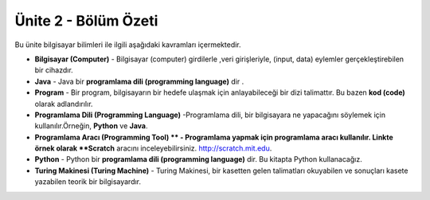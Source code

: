 ..  Copyright (C)  Mark Guzdial, Barbara Ericson, Briana Morrison
    Permission is granted to copy, distribute and/or modify this document
    under the terms of the GNU Free Documentation License, Version 1.3 or
    any later version published by the Free Software Foundation; with
    Invariant Sections being Forward, Prefaces, and Contributor List,
    no Front-Cover Texts, and no Back-Cover Texts.  A copy of the license
    is included in the section entitled "GNU Free Documentation License".

.. setup for automatic question numbering.

.. 	qnum::
	:start: 1
	:prefix: csp-2-4-


Ünite 2 - Bölüm Özeti
============================

Bu ünite bilgisayar bilimleri ile ilgili aşağıdaki kavramları içermektedir. 

..	index::
	single: computer
	single: Java
	single: program
	single: programming language
	single: programming tool
	single: Python
	single: Turing machine



- **Bilgisayar (Computer)** - Bilgisayar (computer) girdilerle ,veri girişleriyle, (input, data) eylemler gerçekleştirebilen bir cihazdır.
- **Java** - Java bir  **programlama dili (programming language)** dir .
- **Program** - Bir program, bilgisayarın bir hedefe ulaşmak için anlayabileceği bir dizi talimattır. Bu bazen **kod (code)** olarak adlandırılır. 
- **Programlama Dili (Programming Language)** -Programlama dili, bir bilgisayara ne yapacağını söylemek için kullanılır.Örneğin, **Python** ve **Java**.
- **Programlama Aracı (Programming Tool) ** - Programlama yapmak için programlama aracı kullanılır.  Linkte örnek olarak **Scratch** aracını inceleyebilirsiniz. http://scratch.mit.edu.  
- **Python** - Python bir **programlama dili (programming language)** dir.  Bu kitapta Python kullanacağız. 
- **Turing Makinesi (Turing Machine)** - Turing Makinesi, bir kasetten gelen talimatları okuyabilen ve sonuçları kasete yazabilen teorik bir bilgisayardır. 



.. - **Bilgisayar (Computer) ** - Bilgisayar (computer) girdilerle ,veri girişleriyle, (input, data) eylemler gerçekleştirebilen bir cihazdır.
.. - **Java** - Java is a **programming language**.  It is used in the Advanced Placement Computer Science A course.
.. - **Program** - A program is a set of instructions that a computer can understand to accomplish some goal.  This is sometimes called **code**.  
.. - **Programming Language** - A programming language is used to tell a computer what to do.  Some examples are **Python** and **Java**.
.. - **Programming Tool** - A programming tool is used to do programming.  One example is Scratch which is at http://scratch.mit.edu.  
.. - **Python** - Python is a **programming language**.  It is the language you will use in this ebook.
.. - **Turing Machine** - A Turing machine is a theoretical computer that can read instructions from a tape and write results to the tape.


